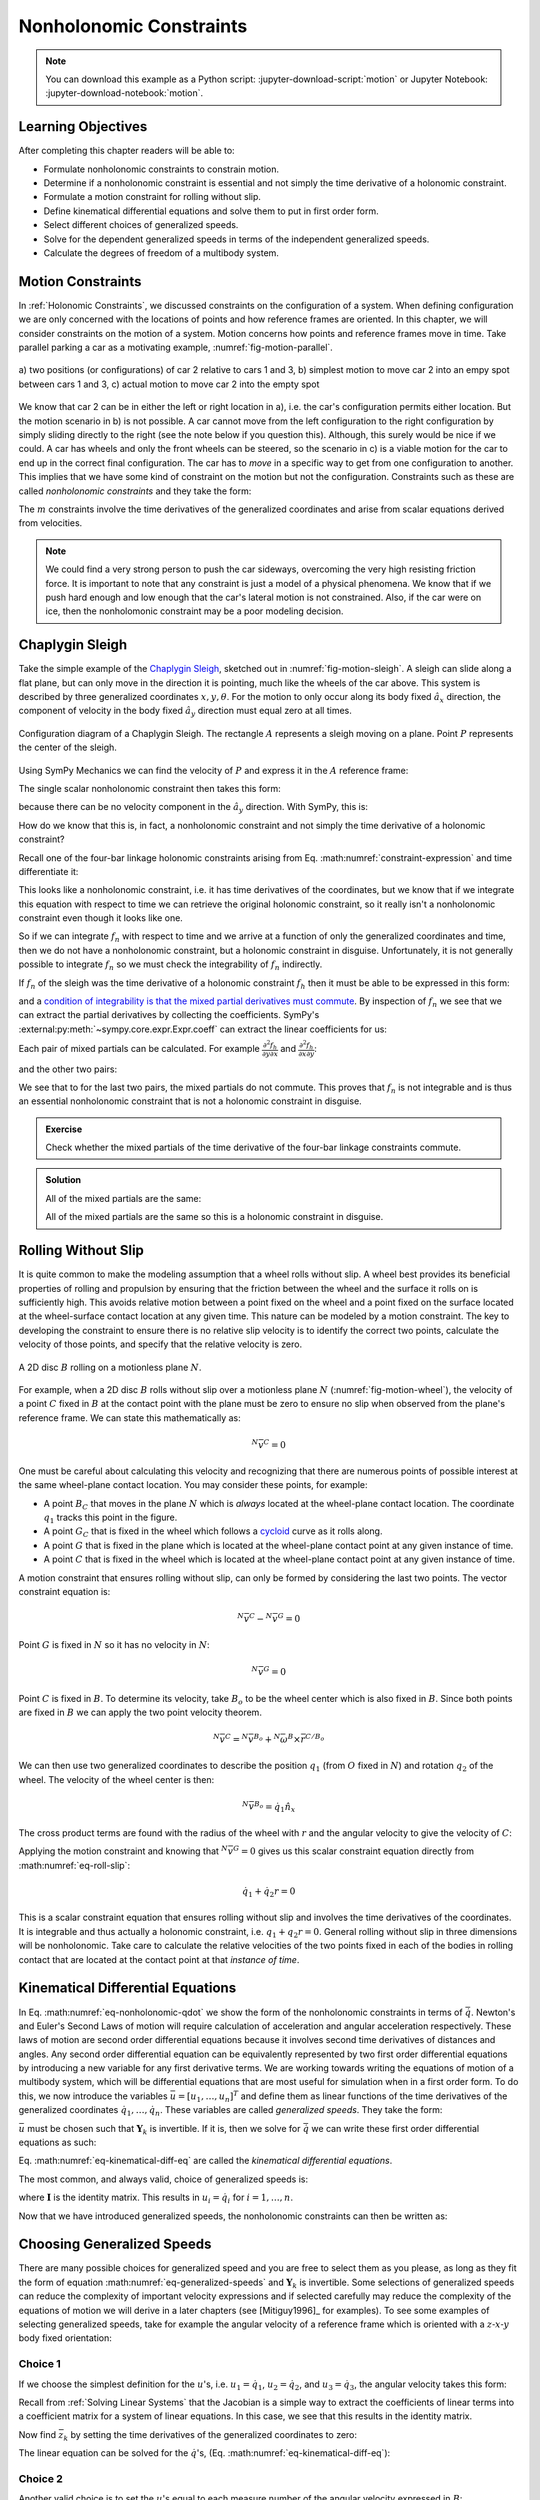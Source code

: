 ========================
Nonholonomic Constraints
========================

.. note::

   You can download this example as a Python script:
   :jupyter-download-script:`motion` or Jupyter Notebook:
   :jupyter-download-notebook:`motion`.

.. jupyter-execute::

   import sympy as sm
   import sympy.physics.mechanics as me
   me.init_vprinting(use_latex='mathjax')

.. container:: invisible

   .. jupyter-execute::

      class ReferenceFrame(me.ReferenceFrame):

          def __init__(self, *args, **kwargs):

              kwargs.pop('latexs', None)

              lab = args[0].lower()
              tex = r'\hat{{{}}}_{}'

              super(ReferenceFrame, self).__init__(*args,
                                                   latexs=(tex.format(lab, 'x'),
                                                           tex.format(lab, 'y'),
                                                           tex.format(lab, 'z')),
                                                   **kwargs)
      me.ReferenceFrame = ReferenceFrame

Learning Objectives
===================

After completing this chapter readers will be able to:

- Formulate nonholonomic constraints to constrain motion.
- Determine if a nonholonomic constraint is essential and not simply the time
  derivative of a  holonomic constraint.
- Formulate a motion constraint for rolling without slip.
- Define kinematical differential equations and solve them to put in first
  order form.
- Select different choices of generalized speeds.
- Solve for the dependent generalized speeds in terms of the independent
  generalized speeds.
- Calculate the degrees of freedom of a multibody system.

Motion Constraints
==================

In :ref:`Holonomic Constraints`, we discussed constraints on the configuration
of a system. When defining configuration we are only concerned with the
locations of points and how reference frames are oriented. In this chapter, we
will consider constraints on the motion of a system. Motion concerns how points
and reference frames move in time. Take parallel parking a car as a motivating
example, :numref:`fig-motion-parallel`.

.. _fig-motion-parallel:
.. figure:: figures/motion-parallel.svg
   :align: center

   a) two positions (or configurations) of car 2 relative to cars 1 and 3, b)
   simplest motion to move car 2 into an empy spot between cars 1 and 3, c)
   actual motion to move car 2 into the empty spot

We know that car 2 can be in either the left or right location in a), i.e. the
car's configuration permits either location. But the motion scenario in b) is
not possible. A car cannot move from the left configuration to the right
configuration by simply sliding directly to the right (see the note below if
you question this). Although, this surely would be nice if we could. A car has
wheels and only the front wheels can be steered, so the scenario in c) is a
viable motion for the car to end up in the correct final configuration. The car
has to *move* in a specific way to get from one configuration to another. This
implies that we have some kind of constraint on the motion but not the
configuration. Constraints such as these are called *nonholonomic constraints*
and they take the form:

.. math::
   :label: eq-nonholonomic-qdot

   \bar{f}_n(\dot{\bar{q}}, \bar{q}, t) = 0 \\
   \textrm{ where } \\
   \bar{f}_n \in \mathbb{R}^m \\
   \bar{q} = \left[ q_1, \ldots, q_n\right]^T \in \mathbb{R}^n

The :math:`m` constraints involve the time derivatives of the generalized
coordinates and arise from scalar equations derived from velocities.

.. note::

   We could find a very strong person to push the car sideways, overcoming the
   very high resisting friction force. It is important to note that any
   constraint is just a model of a physical phenomena. We know that if we push
   hard enough and low enough that the car's lateral motion is not constrained.
   Also, if the car were on ice, then the nonholomonic constraint may be a poor
   modeling decision.

Chaplygin Sleigh
================

Take the simple example of the `Chaplygin Sleigh`_, sketched out in
:numref:`fig-motion-sleigh`. A sleigh can slide along a flat plane, but can
only move in the direction it is pointing, much like the wheels of the car
above. This system is described by three generalized coordinates
:math:`x,y,\theta`. For the motion to only occur along its body fixed
:math:`\hat{a}_x` direction, the component of velocity in the body fixed
:math:`\hat{a}_y` direction must equal zero at all times.

.. _Chaplygin Sleigh: https://en.wikipedia.org/wiki/Chaplygin_sleigh

.. _fig-motion-sleigh:
.. figure:: figures/motion-sleigh.svg
   :align: center

   Configuration diagram of a Chaplygin Sleigh. The rectangle :math:`A`
   represents a sleigh moving on a plane. Point :math:`P` represents the center
   of the sleigh.

Using SymPy Mechanics we can find the velocity of :math:`P` and express it in
the :math:`A` reference frame:

.. jupyter-execute::

   x, y, theta = me.dynamicsymbols('x, y, theta')

   N = me.ReferenceFrame('N')
   A = me.ReferenceFrame('A')

   A.orient_axis(N, theta, N.z)

   O = me.Point('O')
   P = me.Point('P')

   P.set_pos(O, x*N.x + y*N.y)

   O.set_vel(N, 0)

   P.vel(N).express(A)

The single scalar nonholonomic constraint then takes this form:

.. math::
   :label: eq-chaplygin-sleigh-constraint

   {}^N\bar{v}^P \cdot \hat{a}_y = 0

because there can be no velocity component in the :math:`\hat{a}_y` direction.
With SymPy, this is:

.. jupyter-execute::

   fn = P.vel(N).dot(A.y)
   fn

How do we know that this is, in fact, a nonholonomic constraint and not simply
the time derivative of a holonomic constraint?

Recall one of the four-bar linkage holonomic constraints arising from Eq.
:math:numref:`constraint-expression` and time differentiate it:

.. jupyter-execute::

   t = me.dynamicsymbols._t

   q1, q2, q3 = me.dynamicsymbols('q1, q2, q3')
   la, lb, lc, ln = sm.symbols('l_a, l_b, l_c, l_n')

   fhx = la*sm.cos(q1) + lb*sm.cos(q1 + q2) + lc*sm.cos(q1 + q2 + q3) - ln
   sm.trigsimp(fhx.diff(t))

This looks like a nonholonomic constraint, i.e. it has time derivatives of the
coordinates, but we know that if we integrate this equation with respect to
time we can retrieve the original holonomic constraint, so it really isn't a
nonholonomic constraint even though it looks like one.

So if we can integrate :math:`f_n` with respect to time and we arrive at a
function of only the generalized coordinates and time, then we do not have a
nonholonomic constraint, but a holonomic constraint in disguise. Unfortunately,
it is not generally possible to integrate :math:`f_n` so we must check the
integrability of :math:`f_n` indirectly.

If :math:`f_n` of the sleigh was the time derivative of a holonomic constraint
:math:`f_h` then it must be able to be expressed in this form:

.. math::
   :label: eq-diff-holonomic

   f_n = \frac{d f_h}{dt} =
   \frac{\partial f_h}{\partial x} \frac{dx}{dt} +
   \frac{\partial f_h}{\partial y} \frac{dy}{dt} +
   \frac{\partial f_h}{\partial \theta} \frac{d\theta}{dt} +
   \frac{\partial f_h}{\partial t}

and a `condition of integrability is that the mixed partial derivatives must
commute <https://en.wikipedia.org/wiki/Symmetry_of_second_derivatives>`_. By
inspection of :math:`f_n` we see that we can extract the partial derivatives by
collecting the coefficients. SymPy's
:external:py:meth:`~sympy.core.expr.Expr.coeff` can extract the linear
coefficients for us:

.. jupyter-execute::

   dfdx = fn.coeff(x.diff(t))
   dfdy = fn.coeff(y.diff(t))
   dfdth = fn.coeff(theta.diff(t))

   dfdx, dfdy, dfdth

Each pair of mixed partials can be calculated. For example
:math:`\frac{\partial^2 f_h}{\partial y \partial x}` and
:math:`\frac{\partial^2 f_h}{\partial x \partial y}`:

.. jupyter-execute::

   dfdx.diff(y), dfdy.diff(x)

and the other two pairs:

.. jupyter-execute::

   dfdx.diff(theta), dfdth.diff(x)

.. jupyter-execute::

   dfdy.diff(theta), dfdth.diff(y)

We see that to for the last two pairs, the mixed partials do not commute. This
proves that :math:`f_n` is not integrable and is thus an essential nonholonomic
constraint that is not a holonomic constraint in disguise.

.. admonition:: Exercise

   Check whether the mixed partials of the time derivative of the four-bar
   linkage constraints commute.

.. admonition:: Solution
   :class: dropdown

   .. jupyter-execute::

      fnx = fhx.diff(t)
      dfdq1 = fnx.diff(q1)
      dfdq2 = fnx.diff(q2)
      dfdq3 = fnx.diff(q3)

   All of the mixed partials are the same:

   .. jupyter-execute::

      dfdq1.diff(q2) -  dfdq2.diff(q1)

   .. jupyter-execute::

      dfdq2.diff(q3) - dfdq3.diff(q2)

   .. jupyter-execute::

      dfdq3.diff(q1) - dfdq1.diff(q3)

   All of the mixed partials are the same so this is a holonomic constraint in
   disguise.

Rolling Without Slip
====================

It is quite common to make the modeling assumption that a wheel rolls without
slip. A wheel best provides its beneficial properties of rolling and propulsion
by ensuring that the friction between the wheel and the surface it rolls on is
sufficiently high. This avoids relative motion between a point fixed on the
wheel and a point fixed on the surface located at the wheel-surface contact
location at any given time. This nature can be modeled by a motion constraint.
The key to developing the constraint to ensure there is no relative slip
velocity is to identify the correct two points, calculate the velocity of those
points, and specify that the relative velocity is zero.

.. _fig-motion-wheel:
.. figure:: figures/motion-wheel.svg
   :align: center

   A 2D disc :math:`B` rolling on a motionless plane :math:`N`.

For example, when a 2D disc :math:`B` rolls without slip over a motionless
plane :math:`N` (:numref:`fig-motion-wheel`), the velocity of a point :math:`C`
fixed in :math:`B` at the contact point with the plane must be zero to ensure
no slip when observed from the plane's reference frame. We can state this
mathematically as:

.. math::

   {}^N\bar{v}^{C} = 0

One must be careful about calculating this velocity and recognizing that there
are numerous points of possible interest at the same wheel-plane contact
location. You may consider these points, for example:

- A point :math:`B_C` that moves in the plane :math:`N` which is *always*
  located at the wheel-plane contact location. The coordinate :math:`q_1`
  tracks this point in the figure.
- A point :math:`G_C` that is fixed in the wheel which follows a cycloid_ curve
  as it rolls along.
- A point :math:`G` that is fixed in the plane which is located at the
  wheel-plane contact point at any given instance of time.
- A point :math:`C` that is fixed in the wheel which is located at the
  wheel-plane contact point at any given instance of time.

.. _cycloid: https://en.wikipedia.org/wiki/Cycloid

A motion constraint that ensures rolling without slip, can only be formed by
considering the last two points. The vector constraint equation is:

.. math::

   {}^N\bar{v}^{C} - {}^N\bar{v}^{G} = 0

Point :math:`G` is fixed in :math:`N` so it has no velocity in :math:`N`:

.. math::

   {}^N\bar{v}^{G} = 0

Point :math:`C` is fixed in :math:`B`. To determine its velocity, take
:math:`B_o` to be the wheel center which is also fixed in :math:`B`. Since both
points are fixed in :math:`B` we can apply the two point velocity theorem.

.. math::

   {}^N\bar{v}^{C} = {}^N\bar{v}^{B_o} + {}^N\bar{\omega}^B \times \bar{r}^{C/B_o}

We can then use two generalized coordinates to describe the position
:math:`q_1` (from :math:`O` fixed in :math:`N`) and rotation :math:`q_2` of the
wheel. The velocity of the wheel center is then:

.. math::

   {}^N\bar{v}^{B_o} = \dot{q}_1\hat{n}_x

The cross product terms are found with the radius of the wheel with :math:`r`
and the angular velocity to give the velocity of :math:`C`:

.. math::
   :label: eq-roll-slip

   {}^N\bar{v}^{C} = & \dot{q}_1\hat{n}_x + \dot{q}_2 \hat{n}_z \times -r\hat{n}_y \\
   {}^N\bar{v}^{C} = & \dot{q}_1\hat{n}_x + \dot{q}_2 r \hat{n}_x

Applying the motion constraint and knowing that :math:`{}^N\bar{v}^{G} = 0`
gives us this scalar constraint equation directly from
:math:numref:`eq-roll-slip`:

.. math::

   \dot{q}_1 + \dot{q}_2 r = 0

This is a scalar constraint equation that ensures rolling without slip and
involves the time derivatives of the coordinates. It is integrable and thus
actually a holonomic constraint, i.e. :math:`q_1 + q_2 r = 0`. General rolling
without slip in three dimensions will be nonholonomic. Take care to calculate
the relative velocities of the two points fixed in each of the bodies in
rolling contact that are located at the contact point at that *instance of
time*.

.. todo:: Exercise to calculate the constraint if the plane has a horizontal
   velocity.

Kinematical Differential Equations
==================================

In Eq. :math:numref:`eq-nonholonomic-qdot` we show the form of the nonholonomic
constraints in terms of :math:`\dot{\bar{q}}`. Newton's and Euler's Second Laws
of motion will require calculation of acceleration and angular acceleration
respectively. These laws of motion are second order differential equations
because it involves second time derivatives of distances and angles. Any second
order differential equation can be equivalently represented by two first order
differential equations by introducing a new variable for any first derivative
terms. We are working towards writing the equations of motion of a multibody
system, which will be differential equations that are most useful for
simulation when in a first order form. To do this, we now introduce the
variables :math:`\bar{u} = \left[u_1, \ldots, u_n\right]^T` and define them as
linear functions of the time derivatives of the generalized coordinates
:math:`\dot{q}_1, \ldots, \dot{q}_n`. These variables are called *generalized
speeds*. They take the form:

.. math::
   :label: eq-generalized-speeds

   \bar{u} := \mathbf{Y}_k(\bar{q}, t) \dot{\bar{q}} + \bar{z}_k(\bar{q}, t)

:math:`\bar{u}` must be chosen such that :math:`\mathbf{Y}_k` is invertible. If
it is, then we solve for :math:`\dot{\bar{q}}` we can write these first order
differential equations as such:

.. math::
   :label: eq-kinematical-diff-eq

   \dot{\bar{q}} = \mathbf{Y}_k^{-1}\left(\bar{u} - \bar{z}_k\right)

Eq. :math:numref:`eq-kinematical-diff-eq` are called the *kinematical
differential equations*.

The most common, and always valid, choice of generalized speeds is:

.. math::
   :label: eq-simplest-generalized-speeds

   \bar{u} = \mathbf{I} \dot{\bar{q}}

where :math:`\mathbf{I}` is the identity matrix. This results in :math:`u_i =
\dot{q}_i` for :math:`i=1,\ldots,n`.

Now that we have introduced generalized speeds, the nonholonomic constraints
can then be written as:

.. math::
   :label: nonholonomic-constraints-u

   \bar{f}_n(\bar{u}, \bar{q}, t) = 0 \\
   \textrm{ where } \\
   \bar{f}_n \in \mathbb{R}^m \\
   \bar{u} = \left[ u_1, \ldots, u_n\right]^T \in \mathbb{R}^n\\
   \bar{q} = \left[ q_1, \ldots, q_n\right]^T \in \mathbb{R}^n

Choosing Generalized Speeds
===========================

There are many possible choices for generalized speed and you are free to
select them as you please, as long as they fit the form of equation
:math:numref:`eq-generalized-speeds` and :math:`\mathbf{Y}_k` is invertible.
Some selections of generalized speeds can reduce the complexity of important
velocity expressions and if selected carefully may reduce the complexity of the
equations of motion we will derive in a later chapters (see [Mitiguy1996]_ for
examples). To see some examples of selecting generalized speeds, take for
example the angular velocity of a reference frame which is oriented with a
:math:`z\textrm{-}x\textrm{-}y` body fixed orientation:

.. jupyter-execute::

   q1, q2, q3 = me.dynamicsymbols('q1, q2, q3')

   A = me.ReferenceFrame('A')
   B = me.ReferenceFrame('B')

   B.orient_body_fixed(A, (q1, q2, q3), 'ZXY')

   A_w_B = B.ang_vel_in(A).simplify()
   A_w_B

Choice 1
--------

If we choose the simplest definition for the :math:`u`'s, i.e.
:math:`u_1=\dot{q}_1`, :math:`u_2=\dot{q}_2`, and :math:`u_3=\dot{q}_3`, the
angular velocity takes this form:

.. jupyter-execute::

   u1, u2, u3 = me.dynamicsymbols('u1, u2, u3')

   t = me.dynamicsymbols._t
   qdot = sm.Matrix([q1.diff(t), q2.diff(t), q3.diff(t)])
   u = sm.Matrix([u1, u2, u3])

   A_w_B = A_w_B.xreplace(dict(zip(qdot, u)))
   A_w_B

.. jupyter-execute::

   Yk_plus_zk = qdot
   Yk_plus_zk

Recall from :ref:`Solving Linear Systems` that the Jacobian is a simple way
to extract the coefficients of linear terms into a coefficient matrix for a
system of linear equations. In this case, we see that this results in the
identity matrix.

.. jupyter-execute::

   Yk = Yk_plus_zk.jacobian(qdot)
   Yk

Now find :math:`\bar{z}_k` by setting the time derivatives of the generalized
coordinates to zero:

.. jupyter-execute::

   qd_zero_repl = dict(zip(qdot, sm.zeros(3, 1)))
   qd_zero_repl

.. jupyter-execute::

   zk = Yk_plus_zk.xreplace(qd_zero_repl)
   zk

The linear equation can be solved for the :math:`\dot{q}`'s, (Eq.
:math:numref:`eq-kinematical-diff-eq`):

.. jupyter-execute::

   sm.Eq(qdot, Yk.LUsolve(u - zk))

Choice 2
--------

Another valid choice is to set the :math:`u`'s equal to each measure number of
the angular velocity expressed in :math:`B`:

.. math::
   :label: u-choice-2

   u_1 = {}^A\bar{\omega}^B \cdot \hat{b}_x \\
   u_2 = {}^A\bar{\omega}^B \cdot \hat{b}_y \\
   u_3 = {}^A\bar{\omega}^B \cdot \hat{b}_z

so that:

.. math::
   :label: omega-choice-2

   {}^A\bar{\omega}^B = u_1\hat{b}_x + u_2\hat{b}_y + u_3\hat{b}_z

.. jupyter-execute::

   A_w_B = B.ang_vel_in(A).simplify()
   A_w_B

.. jupyter-execute::

   u1_expr = A_w_B.dot(B.x)
   u2_expr = A_w_B.dot(B.y)
   u3_expr = A_w_B.dot(B.z)

   Yk_plus_zk = sm.Matrix([u1_expr, u2_expr, u3_expr])
   Yk_plus_zk

.. jupyter-execute::

   Yk = Yk_plus_zk.jacobian(qdot)
   Yk

.. jupyter-execute::

   zk = Yk_plus_zk.xreplace(qd_zero_repl)
   zk

Now we form:

.. jupyter-execute::

   sm.Eq(qdot, sm.trigsimp(Yk.LUsolve(u - zk)))

.. note::

   Notice how the kinematical differential equations are not valid when
   :math:`q_2` or :math:`q_3` are even multiples of :math:`\pi/2`. If your
   system must orient through these values, you'll need to select a different
   body fixed rotation or an orientation method that isn't suseptible to these
   issues.

Choice 3
--------

Another valid choice is to set the :math:`u`'s equal to each measure number of
the angular velocity expressed in :math:`A`:

.. math::
   :label: u-choice-3

   u_1 = {}^A\bar{\omega}^B \cdot \hat{a}_x \\
   u_2 = {}^A\bar{\omega}^B \cdot \hat{a}_y \\
   u_3 = {}^A\bar{\omega}^B \cdot \hat{a}_z

so that:

.. math::
   :label: omega-choice-3

   {}^A\bar{\omega}^B = u_1\hat{a}_x + u_2\hat{a}_y + u_3\hat{a}_z

.. jupyter-execute::

   A_w_B = B.ang_vel_in(A).express(A).simplify()
   A_w_B

.. jupyter-execute::

   u1_expr = A_w_B.dot(A.x)
   u2_expr = A_w_B.dot(A.y)
   u3_expr = A_w_B.dot(A.z)

   Yk_plus_zk = sm.Matrix([u1_expr, u2_expr, u3_expr])
   Yk_plus_zk

.. jupyter-execute::

   Yk = Yk_plus_zk.jacobian(qdot)
   Yk

.. jupyter-execute::

   zk = Yk_plus_zk.xreplace(qd_zero_repl)
   zk

.. jupyter-execute::

   sm.Eq(qdot, sm.trigsimp(Yk.LUsolve(u - zk)))

Snakeboard
==========

A snakeboard_ is a variation on a skateboard that can be propelled via
nonholonomic locomotion [Ostrowski1994]_. Similar to the Chaplygin Sleigh, the
wheels can generally only travel in the direction they are pointed. This
classic video from 1993 shows how to propel the board:

.. raw:: html

   <center>
   <iframe width="560" height="315"
   src="https://www.youtube.com/embed/yxlC95YjmEs" title="YouTube video player"
   frameborder="0" allow="accelerometer; autoplay; clipboard-write;
   encrypted-media; gyroscope; picture-in-picture" allowfullscreen></iframe>
   </center>

.. _snakeboard: https://en.wikipedia.org/wiki/Snakeboard

:numref:`fig-snakeboard` shows what a real Snakeboard looks like and
:numref:`fig-snakeboard-configuration` shows a configuration diagram.

.. _fig-snakeboard:
.. figure:: https://upload.wikimedia.org/wikipedia/commons/thumb/6/61/Snakeboard_down.jpg/640px-Snakeboard_down.jpg
   :align: center

   Example of a snakeboard that shows the two footpads each with attached truck
   and pair of wheels that are connected by the coupler.

   Николайков Вячеслав, `CC BY-SA 3.0
   <https://creativecommons.org/licenses/by-sa/3.0>`_, via Wikimedia Commons

.. _fig-snakeboard-configuration:
.. figure:: figures/motion-snakeboard.svg
   :align: center

   Configuration diagram of a planar Snakeboard model.

Start by defining the time varying variables and constants:

.. jupyter-execute::

   q1, q2, q3, q4, q5 = me.dynamicsymbols('q1, q2, q3, q4, q5')
   l = sm.symbols('l')

The reference frames are all simple rotations about the axis normal to the
plane:

.. jupyter-execute::

   N = me.ReferenceFrame('N')
   A = me.ReferenceFrame('A')
   B = me.ReferenceFrame('B')
   C = me.ReferenceFrame('C')

   A.orient_axis(N, q3, N.z)
   B.orient_axis(A, q4, A.z)
   C.orient_axis(A, q5, A.z)

The angular velocities of each reference frame are then:

.. jupyter-execute::

   A.ang_vel_in(N)

.. jupyter-execute::

   B.ang_vel_in(N)

.. jupyter-execute::

   C.ang_vel_in(N)

Establish the position vectors among the points:

.. jupyter-execute::

   O = me.Point('O')
   Ao = me.Point('A_o')
   Bo = me.Point('B_o')
   Co = me.Point('C_o')

   Ao.set_pos(O, q1*N.x + q2*N.y)
   Bo.set_pos(Ao, l/2*A.x)
   Co.set_pos(Ao, -l/2*A.x)

The velocity of :math:`A_o` in :math:`N` is a simple time derivative:

.. jupyter-execute::

   O.set_vel(N, 0)
   Ao.vel(N)

The two point theorem is handy for computing the other two velocities:

.. jupyter-execute::

   Bo.v2pt_theory(Ao, N, A)

.. jupyter-execute::

   Co.v2pt_theory(Ao, N, A)

The unit vectors of :math:`B` and :math:`C` are aligned with the wheels of the
Snakeboard. This lets us impose that there is no velocity in the direction
normal to the wheel's rolling direction by taking dot products with the
respectively reference frames' :math:`y` direction unit vector to form the two
nonholonomic constraints:

.. math::
   :label: eq-snakeboard-constraints

   {}^A\bar{v}^{Bo} \cdot \hat{b}_y = 0 \\
   {}^A\bar{v}^{Co} \cdot \hat{c}_y = 0

.. jupyter-execute::

   fn = sm.Matrix([Bo.vel(N).dot(B.y),
                   Co.vel(N).dot(C.y)])
   fn = sm.trigsimp(fn)
   fn

Now we introduce some generalized speeds. By inspection of the above constraint
equations, we can see that defining a generalized speed equal to
:math:`\frac{l\dot{q}_3}{2}` can simplify the equations a bit. So define these
generalized speeds:

.. math::
   :label: eq-snakeboard-gen-speeds

   u_i = \dot{q}_i \textrm{ for } i=1,2,4,5 \\
   u_3 = \frac{l\dot{q}_3}{2}

Now replace all of the time derivatives of the generalized coordinates with the
generalized speeds. We use :external:py:meth:`~sympy.core.basic.Basic.subs`
here because the replacement isn't an exact replacement (in the sense of
:external:py:meth:`~sympy.core.basic.Basic.xreplace`).

.. jupyter-execute::

   u1, u2, u3, u4, u5 = me.dynamicsymbols('u1, u2, u3, u4, u5')

   u_repl = {
       q1.diff(): u1,
       q2.diff(): u2,
       l*q3.diff()/2: u3,
       q4.diff(): u4,
       q5.diff(): u5
   }

   fn = fn.subs(u_repl)
   fn

These nonholonomic constraints take this form:

.. math::
   :label: eq-general-con

   \bar{f}_n(u_1, u_2, u_3, q_3, q_4, q_5) = 0 \textrm{ where } \bar{f}_n \in \mathbb{R}^2

We now have two equations with three unknown generalized speeds. Note that all
of the generalized coordinates are not present in these constraints which is
common. We can solve for two of the generalized speeds in terms of the third.
So we select two as dependent generalized speeds and one as an independent
generalized speed.  Because nonholonomic constraints are derived from measure
numbers of velocity vectors, the nonholonomic constraints are always linear in
the generalized speeds. If we introduce :math:`\bar{u}_s` as a vector of
independent generalized speeds and :math:`\bar{u}_r` as a vector of dependent
generalized speeds, the nonholonomic constraints can be written as:

.. math::
   :label: eq-contraint-linear-form

   \bar{f}_n(\bar{u}_s, \bar{u}_r, \bar{q}, t) =
   \mathbf{A}_r(\bar{q}, t) \bar{u}_r +
   \mathbf{A}_s(\bar{q}, t) \bar{u}_s +
   \bar{b}_{rs}(\bar{q}, t) = 0

or

.. math::
   :label: eq-contraint-linear-form-solve

   \bar{u}_r = \mathbf{A}_r^{-1}\left(-\mathbf{A}_s \bar{u}_s - \bar{b}_{rs}\right) \\
   \bar{u}_r = \mathbf{A}_n \bar{u}_s + \bar{b}_n

For the Snakeboard let's choose :math:`\bar{u}_s = [u_3, u_4, u_5]^T` as the
independent generalized speeds and :math:`\bar{u}_r = [u_1, u_2]^T` as the
dependent generalized speeds.

.. jupyter-execute::

   us = sm.Matrix([u3, u4, u5])
   ur = sm.Matrix([u1, u2])

:math:`\mathbf{A}_r` are the linear coefficients of :math:`\bar{u}_r` so:

.. jupyter-execute::

   Ar = fn.jacobian(ur)
   Ar

:math:`\mathbf{A}_s` are the linear coefficients of :math:`\bar{u}_s` so:

.. jupyter-execute::

   As = fn.jacobian(us)
   As

:math:`\bar{b}_{rs}` remains when :math:`\bar{u}=0`:

.. jupyter-execute::

   brs = fn.xreplace(dict(zip([u1, u2, u3, u4, u5], [0, 0, 0, 0, 0])))
   brs

:math:`\mathbf{A}_n` and :math:`\bar{b}_n` are formed by solving the linear
system:

.. jupyter-execute::

   An = Ar.LUsolve(-As)
   An = sm.simplify(An)
   An

.. jupyter-execute::

   bn = Ar.LUsolve(-brs)
   bn

We now have the :math:`m=2` dependent generalized speeds
:math:`\bar{u}_r=\left[u_1,u_2\right]^T` written as functions of the `n=1`
independent generalized speeds :math:`\bar{u}_s=\left[u_3\right]`:

.. jupyter-execute::

   sm.Eq(ur, An*us + bn)

Degrees of Freedom
==================

For simple nonholonomic systems observed in a reference frame :math:`A`, such
as the Chaplygin Sleigh or the Snakeboard, the *degrees of freedom* in
:math:`A` are equal to the number of independent generalized speeds. The number
of degrees of freedom :math:`p` is defined as:

.. math::
   :label: eq-dof-definition

   p := n - m

where :math:`n` is the number of generalized coordinates and :math:`m` are the
number of nonholonomic constraints (and thus dependent generalized speeds). If
there are no nonholonomic constraints, the system is a holonomic system in
:math:`A` and :math:`p=n` making the number of degrees of freedom equal to the
number of generalized coordinates.

.. admonition:: Exercise

   What are the number of degrees of freedom for the Chaplygin Sleigh,
   Snakeboard, and Four-bar linkage?

.. admonition:: Solution
   :class: dropdown

   The Chapylgin Sleigh has :math:`n=3` generalized coordinates
   :math:`x,y,\theta` and :math:`m=1` nonholonomic constraints. The degrees of
   freedom are then :math:`p = 3 - 1 = 2`.

   The Snakeboard has :math:`n=5` generalized coordinates and :math:`m=2`
   nonholonomic constraints. The degrees of freedom are then :math:`p = 5 - 2 =
   3`.

   We described the four-bar linkage with :math:`N=3` coordinates and there
   were :math:`M=2` holonomic constraints leaving us with :math:`n=N-M=3-2=1`
   generalized coordinates. There are no nonholonomic constraints so
   :math:`m=0`. This means that there :math:`p=n-m=1-0=1` degrees of freedom.

It is not always easy to visualize the degrees of freedom of a nonholonomic
system when thinking of its motion, but for holonomic systems thought
experiments where you vary one or two generalized coordinates at a time can
help you visualize the motion.

If you have a holonomic system (no nonholonomic constraints) the degrees of
freedom are equal to the number of generalized coordinates. Nonholonomic
systems (those with non-integrable motion constraints) have fewer degrees of
freedom than the number of generalized coordinates.

